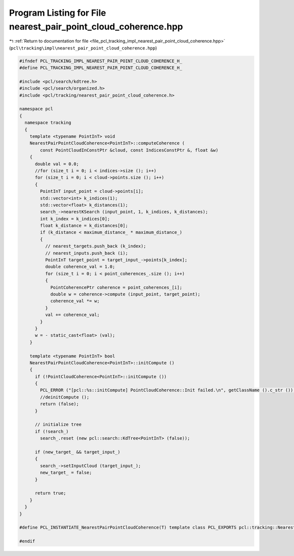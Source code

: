 
.. _program_listing_file_pcl_tracking_impl_nearest_pair_point_cloud_coherence.hpp:

Program Listing for File nearest_pair_point_cloud_coherence.hpp
===============================================================

|exhale_lsh| :ref:`Return to documentation for file <file_pcl_tracking_impl_nearest_pair_point_cloud_coherence.hpp>` (``pcl\tracking\impl\nearest_pair_point_cloud_coherence.hpp``)

.. |exhale_lsh| unicode:: U+021B0 .. UPWARDS ARROW WITH TIP LEFTWARDS

.. code-block:: cpp

   #ifndef PCL_TRACKING_IMPL_NEAREST_PAIR_POINT_CLOUD_COHERENCE_H_
   #define PCL_TRACKING_IMPL_NEAREST_PAIR_POINT_CLOUD_COHERENCE_H_
   
   #include <pcl/search/kdtree.h>
   #include <pcl/search/organized.h>
   #include <pcl/tracking/nearest_pair_point_cloud_coherence.h>
   
   namespace pcl
   {
     namespace tracking
     {
       template <typename PointInT> void 
       NearestPairPointCloudCoherence<PointInT>::computeCoherence (
           const PointCloudInConstPtr &cloud, const IndicesConstPtr &, float &w)
       {
         double val = 0.0;
         //for (size_t i = 0; i < indices->size (); i++)
         for (size_t i = 0; i < cloud->points.size (); i++)
         {
           PointInT input_point = cloud->points[i];
           std::vector<int> k_indices(1);
           std::vector<float> k_distances(1);
           search_->nearestKSearch (input_point, 1, k_indices, k_distances);
           int k_index = k_indices[0];
           float k_distance = k_distances[0];
           if (k_distance < maximum_distance_ * maximum_distance_)
           {
             // nearest_targets.push_back (k_index);
             // nearest_inputs.push_back (i);
             PointInT target_point = target_input_->points[k_index];
             double coherence_val = 1.0;
             for (size_t i = 0; i < point_coherences_.size (); i++)
             {
               PointCoherencePtr coherence = point_coherences_[i];  
               double w = coherence->compute (input_point, target_point);
               coherence_val *= w;
             }
             val += coherence_val;
           }
         }
         w = - static_cast<float> (val);
       }
       
       template <typename PointInT> bool
       NearestPairPointCloudCoherence<PointInT>::initCompute ()
       {
         if (!PointCloudCoherence<PointInT>::initCompute ())
         {
           PCL_ERROR ("[pcl::%s::initCompute] PointCloudCoherence::Init failed.\n", getClassName ().c_str ());
           //deinitCompute ();
           return (false);
         }
         
         // initialize tree
         if (!search_)
           search_.reset (new pcl::search::KdTree<PointInT> (false));
         
         if (new_target_ && target_input_)
         {
           search_->setInputCloud (target_input_);
           new_target_ = false;
         }
         
         return true;
       }
     }
   }
   
   #define PCL_INSTANTIATE_NearestPairPointCloudCoherence(T) template class PCL_EXPORTS pcl::tracking::NearestPairPointCloudCoherence<T>;
   
   #endif
